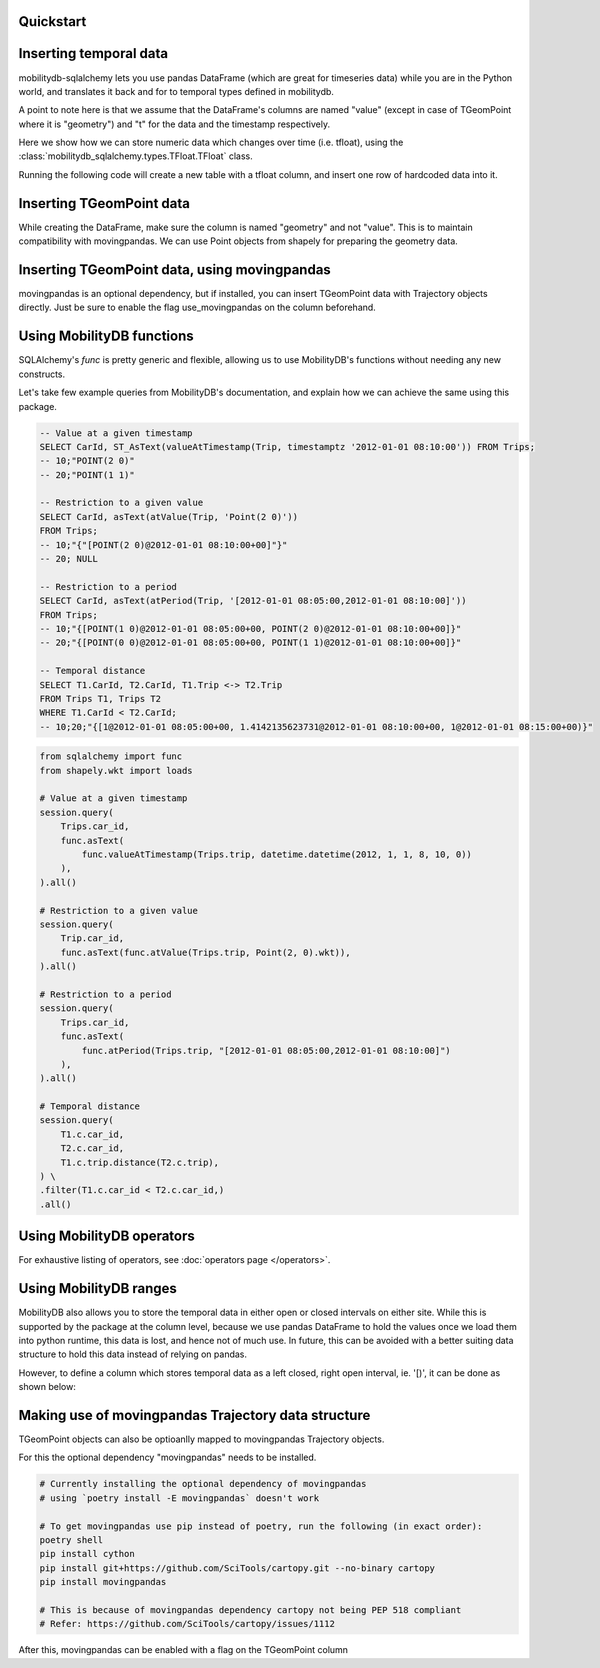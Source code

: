 Quickstart
----------

.. code-block:: python
    :emphasize-lines: 1, 11, 19
    :caption: Example usage of the **TGeomPoint** class as a column in a table defined using SQLAlchemy's declarative API

    from mobilitydb_sqlalchemy import TGeomPoint

    from sqlalchemy import Column, Integer
    from sqlalchemy.ext.declarative import declarative_base
    Base = declarative_base()

    class Trips(Base):
        __tablename__ = "test_table_trips_01"
        car_id = Column(Integer, primary_key=True)
        trip_id = Column(Integer, primary_key=True)
        trip = Column(TGeomPoint)

    trips = session.query(Trips).all()

    # Querying using MobilityDB functions, for example - valueAtTimestamp
    session.query(
        Trips.car_id,
        func.asText(
            func.valueAtTimestamp(Trips.trip, datetime.datetime(2012, 1, 1, 8, 10, 0))
        ),
    ).all()


Inserting temporal data
-----------------------

mobilitydb-sqlalchemy lets you use pandas DataFrame (which are great for timeseries data) while you are in the Python world, and translates it back and for to temporal types defined in mobilitydb.

A point to note here is that we assume that the DataFrame's columns are named "value" (except in case of TGeomPoint where it is "geometry") and "t" for the data and the timestamp respectively.

Here we show how we can store numeric data which changes over time (i.e. tfloat), using the :class:`mobilitydb_sqlalchemy.types.TFloat.TFloat` class.

Running the following code will create a new table with a tfloat column, and insert one row of hardcoded data into it.

.. code-block:: python
    :emphasize-lines: 4, 19, 32, 33, 34

    import datetime
    import pandas as pd

    from mobilitydb_sqlalchemy import TFloat
    from sqlalchemy import Column, Integer, create_engine
    from sqlalchemy.ext.declarative import declarative_base
    from sqlalchemy.orm import sessionmaker

    # Setup the engine and session, make sure you set the right url to connect to your mobilitydb instance
    engine = create_engine("postgresql://docker:docker@localhost:25432/mobilitydb", echo=True)
    session = sessionmaker(bind=engine)()

    # Setup and create the tables (only one in our case here)
    Base = declarative_base()

    class TemporalFloats(Base):
        __tablename__ = "tfloat_test_001"
        id = Column(Integer, primary_key=True)
        tdata = Column(TFloat(True, False))

    Base.metadata.create_all(engine)

    # Prepare and insert the data
    df = pd.DataFrame(
        [
            {"value": 0, "t": datetime.datetime(2018, 1, 1, 12, 0, 0)},
            {"value": 8.2, "t": datetime.datetime(2018, 1, 1, 12, 6, 0)},
            {"value": 6.6, "t": datetime.datetime(2018, 1, 1, 12, 10, 0)},
            {"value": 9.1, "t": datetime.datetime(2018, 1, 1, 12, 15, 0)},
        ]
    ).set_index("t")
    row = TemporalFloats(tdata=df,)
    session.add(row)
    session.commit()



Inserting TGeomPoint data
-------------------------

While creating the DataFrame, make sure the column is named "geometry" and not "value". This is to maintain compatibility with movingpandas. We can use Point objects from shapely for preparing the geometry data.

.. code-block:: python
    :emphasize-lines: 1, 2, 8, 21, 22, 23

    from mobilitydb_sqlalchemy import TGeomPoint
    from shapely.geometry import Point

    class Trips(Base):
        __tablename__ = "trips_test_001"
        car_id = Column(Integer, primary_key=True)
        trip_id = Column(Integer, primary_key=True)
        trip = Column(TGeomPoint)

    Base.metadata.create_all(engine)

    # Prepare and insert the data
    df = pd.DataFrame(
        [
            {"geometry": Point(0, 0), "t": datetime.datetime(2012, 1, 1, 8, 0, 0),},
            {"geometry": Point(2, 0), "t": datetime.datetime(2012, 1, 1, 8, 10, 0),},
            {"geometry": Point(2, -1.9), "t": datetime.datetime(2012, 1, 1, 8, 15, 0),},
        ]
    ).set_index("t")

    trip = Trips(car_id=1, trip_id=1, trip=df,)
    session.add(trip)
    session.commit()


Inserting TGeomPoint data, using movingpandas
---------------------------------------------

movingpandas is an optional dependency, but if installed, you can insert TGeomPoint data with Trajectory objects directly. Just be sure to enable the flag use_movingpandas on the column beforehand.

.. code-block:: python
    :emphasize-lines: 1, 2, 8, 22, 23, 24, 25

    from mobilitydb_sqlalchemy import TGeomPoint
    from shapely.geometry import Point

    class Trips(Base):
        __tablename__ = "trips_test_001"
        car_id = Column(Integer, primary_key=True)
        trip_id = Column(Integer, primary_key=True)
        trip = Column(TGeomPoint(use_movingpandas=True))

    Base.metadata.create_all(engine)

    # Prepare and insert the data
    df = pd.DataFrame(
        [
            {"geometry": Point(0, 0), "t": datetime.datetime(2012, 1, 1, 8, 0, 0),},
            {"geometry": Point(2, 0), "t": datetime.datetime(2012, 1, 1, 8, 10, 0),},
            {"geometry": Point(2, -1.9), "t": datetime.datetime(2012, 1, 1, 8, 15, 0),},
        ]
    ).set_index("t")
    geo_df = GeoDataFrame(df)

    traj = mpd.Trajectory(1, geo_df)
    trip = Trips(car_id=1, trip_id=1, trip=traj,)
    session.add(trip)
    session.commit()


Using MobilityDB functions
--------------------------

SQLAlchemy's `func` is pretty generic and flexible, allowing us to use MobilityDB's functions without needing any new constructs.

Let's take few example queries from MobilityDB's documentation, and explain how we can achieve the same using this package.

.. code-block:: sql

    -- Value at a given timestamp
    SELECT CarId, ST_AsText(valueAtTimestamp(Trip, timestamptz '2012-01-01 08:10:00')) FROM Trips;
    -- 10;"POINT(2 0)"
    -- 20;"POINT(1 1)"

    -- Restriction to a given value
    SELECT CarId, asText(atValue(Trip, 'Point(2 0)'))
    FROM Trips;
    -- 10;"{"[POINT(2 0)@2012-01-01 08:10:00+00]"}"
    -- 20; NULL

    -- Restriction to a period
    SELECT CarId, asText(atPeriod(Trip, '[2012-01-01 08:05:00,2012-01-01 08:10:00]'))
    FROM Trips;
    -- 10;"{[POINT(1 0)@2012-01-01 08:05:00+00, POINT(2 0)@2012-01-01 08:10:00+00]}"
    -- 20;"{[POINT(0 0)@2012-01-01 08:05:00+00, POINT(1 1)@2012-01-01 08:10:00+00]}"

    -- Temporal distance
    SELECT T1.CarId, T2.CarId, T1.Trip <-> T2.Trip
    FROM Trips T1, Trips T2
    WHERE T1.CarId < T2.CarId;
    -- 10;20;"{[1@2012-01-01 08:05:00+00, 1.4142135623731@2012-01-01 08:10:00+00, 1@2012-01-01 08:15:00+00)}"

.. code-block:: python

    from sqlalchemy import func
    from shapely.wkt import loads

    # Value at a given timestamp
    session.query(
        Trips.car_id,
        func.asText(
            func.valueAtTimestamp(Trips.trip, datetime.datetime(2012, 1, 1, 8, 10, 0))
        ),
    ).all()

    # Restriction to a given value
    session.query(
        Trip.car_id,
        func.asText(func.atValue(Trips.trip, Point(2, 0).wkt)),
    ).all()

    # Restriction to a period
    session.query(
        Trips.car_id,
        func.asText(
            func.atPeriod(Trips.trip, "[2012-01-01 08:05:00,2012-01-01 08:10:00]")
        ),
    ).all()

    # Temporal distance
    session.query(
        T1.c.car_id,
        T2.c.car_id,
        T1.c.trip.distance(T2.c.trip),
    ) \
    .filter(T1.c.car_id < T2.c.car_id,)
    .all()


Using MobilityDB operators
--------------------------

.. code-block:: python
    :emphasize-lines: 4
    :caption: Example usage of the distance operator ('<->')

    session.query(
        T1.c.car_id,
        T2.c.car_id,
        T1.c.trip.distance(T2.c.trip),
    ) \
    .filter(T1.c.car_id < T2.c.car_id,)
    .all()

For exhaustive listing of operators, see :doc:`operators page </operators>`.


Using MobilityDB ranges
-----------------------
MobilityDB also allows you to store the temporal data in either open or closed intervals on either site. While this is supported by the package at the column level, because we use pandas DataFrame to hold the values once we load them into python runtime, this data is lost, and hence not of much use. In future, this can be avoided with a better suiting data structure to hold this data instead of relying on pandas.

However, to define a column which stores temporal data as a left closed, right open interval, ie. '[)', it can be done as shown below:

.. code-block:: python
    :emphasize-lines: 3

    class Trips(Base):
        trip_id = Column(Integer, primary_key=True)
        trip = Column(TGeomPoint(True, False))


Making use of movingpandas Trajectory data structure
----------------------------------------------------
TGeomPoint objects can also be optioanlly mapped to movingpandas Trajectory objects.

For this the optional dependency "movingpandas" needs to be installed.

.. code-block:: sh

    # Currently installing the optional dependency of movingpandas
    # using `poetry install -E movingpandas` doesn't work

    # To get movingpandas use pip instead of poetry, run the following (in exact order):
    poetry shell
    pip install cython
    pip install git+https://github.com/SciTools/cartopy.git --no-binary cartopy
    pip install movingpandas

    # This is because of movingpandas dependency cartopy not being PEP 518 compliant
    # Refer: https://github.com/SciTools/cartopy/issues/1112


After this, movingpandas can be enabled with a flag on the TGeomPoint column

.. code-block:: python
    :emphasize-lines: 3

    class Trips(Base):
        trip_id = Column(Integer, primary_key=True)
        trip = Column(TGeomPoint(use_movingpandas=True))
